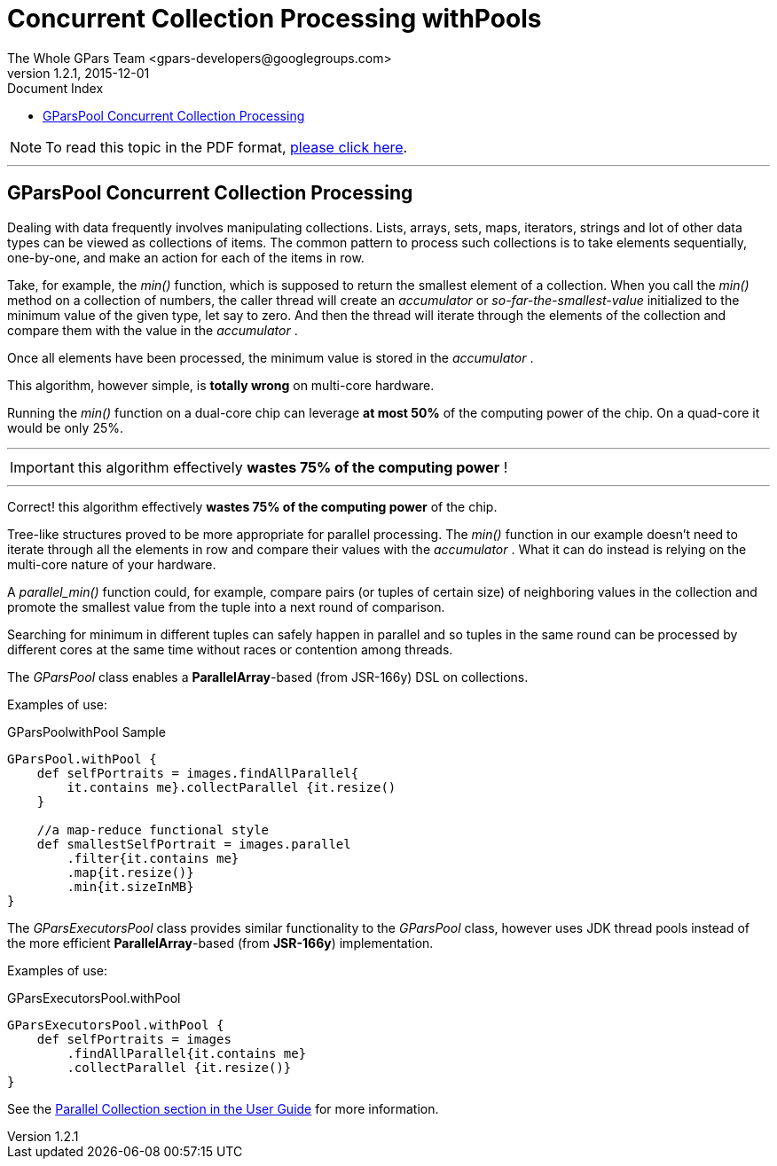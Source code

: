 = GPars - Groovy Parallel Systems
The Whole GPars Team <gpars-developers@googlegroups.com>
v1.2.1, 2015-12-01
:linkattrs:
:linkcss:
:toc: right
:toc-title: Document Index
:icons: font
:source-highlighter: coderay
:docslink: http://gpars.website/[GPars Documentation]
:description: GPars is a multi-paradigm concurrency framework offering several mutually cooperating high-level concurrency abstractions.
:doctitle: Concurrent Collection Processing withPools

NOTE: To read this topic in the PDF format, link:GParsPool.pdf[please click here].

''''

== GParsPool Concurrent Collection Processing

Dealing with data frequently involves manipulating collections. Lists, arrays, sets, maps, iterators, strings and lot of other data types can be viewed as collections of items. The common pattern to process such collections is to take elements sequentially, one-by-one, and make an action for each of the items in row. 

Take, for example, the _min()_ function, which is supposed to return the smallest element of a collection. 
When you call the _min()_ method on a collection of numbers, the caller thread will create an _accumulator_ or _so-far-the-smallest-value_ initialized to the minimum value of the given type, let say to zero. 
And then the thread will iterate through the elements of the collection and compare them with the value in the _accumulator_ . 

Once all elements have been processed, the minimum value is stored in the _accumulator_ .

This algorithm, however simple, is *totally wrong* on multi-core hardware.

Running the _min()_ function on a dual-core chip can leverage *at most 50%* of the computing power of the chip. On a quad-core it would be only 25%.

''''

IMPORTANT: this algorithm effectively *wastes 75% of the computing power* !

''''

Correct! this algorithm effectively *wastes 75% of the computing power* of the chip.

Tree-like structures proved to be more appropriate for parallel processing.
The _min()_ function in our example doesn't need to iterate through all the elements in row and compare their values with the _accumulator_ . 
What it can do instead is relying on the multi-core nature of your hardware. 

A _parallel_min()_ function could, for example, compare pairs (or tuples of certain size) of neighboring values in the collection and promote the smallest value from the tuple into a next round of comparison. 

Searching for minimum in different tuples can safely happen in parallel and so tuples in the same round can be processed by different cores at the same time without races or contention among threads.

The _GParsPool_ class enables a *ParallelArray*-based (from JSR-166y) DSL on collections.

Examples of use:

.GParsPoolwithPool Sample
[source,groovy,linenums]
----
GParsPool.withPool {
    def selfPortraits = images.findAllParallel{
        it.contains me}.collectParallel {it.resize()
    }

    //a map-reduce functional style
    def smallestSelfPortrait = images.parallel
        .filter{it.contains me}
        .map{it.resize()}
        .min{it.sizeInMB}
}
----

The _GParsExecutorsPool_ class provides similar functionality to the _GParsPool_ class, however uses JDK thread pools instead of the more efficient *ParallelArray*-based (from *JSR-166y*) implementation.

Examples of use:

.GParsExecutorsPool.withPool
[source,groovy,linenums]
----
GParsExecutorsPool.withPool {
    def selfPortraits = images
        .findAllParallel{it.contains me}
        .collectParallel {it.resize()}
}
----

See the link:./guide/#_parallel_collections_2[Parallel Collection section in the User Guide] for more information.
